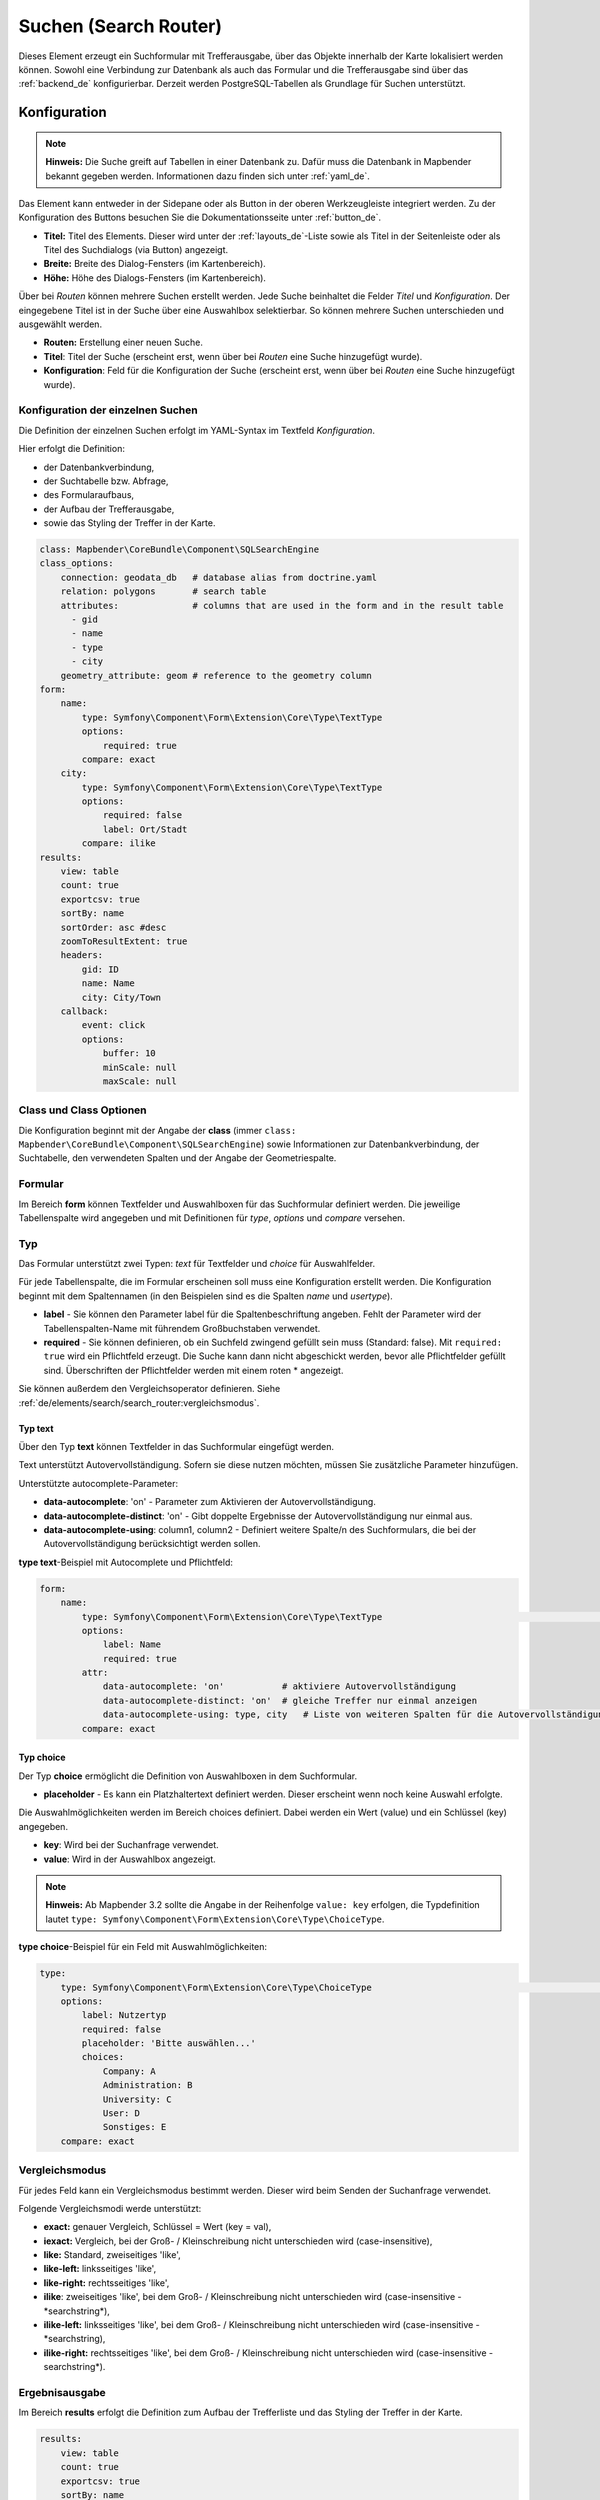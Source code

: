.. _search_router_de:

Suchen (Search Router)
**********************

 .. |mapbender-button-add| image:: ../../../figures/mapbender_button_add.png

Dieses Element erzeugt ein Suchformular mit Trefferausgabe, über das Objekte innerhalb der Karte lokalisiert werden können. Sowohl eine Verbindung zur Datenbank als auch das Formular und die Trefferausgabe sind über das :ref:`backend_de` konfigurierbar. Derzeit werden PostgreSQL-Tabellen als Grundlage für Suchen unterstützt.

.. image:: ../../../figures/de/search_router.png
     :scale: 50


Konfiguration
=============

.. note:: **Hinweis:** Die Suche greift auf Tabellen in einer Datenbank zu. Dafür muss die Datenbank in Mapbender bekannt gegeben werden. Informationen dazu finden sich unter :ref:`yaml_de`.

Das Element kann entweder in der Sidepane oder als Button in der oberen Werkzeugleiste integriert werden. Zu der Konfiguration des Buttons besuchen Sie die Dokumentationsseite unter :ref:`button_de`.


.. image:: ../../../figures/de/search_router_configuration.png
     :scale: 80

* **Titel:** Titel des Elements. Dieser wird unter der :ref:`layouts_de`-Liste sowie als Titel in der Seitenleiste oder als Titel des Suchdialogs (via Button) angezeigt.
* **Breite:** Breite des Dialog-Fensters (im Kartenbereich).
* **Höhe:** Höhe des Dialogs-Fensters (im Kartenbereich).

Über |mapbender-button-add| bei *Routen* können mehrere Suchen erstellt werden. Jede Suche beinhaltet die Felder *Titel* und *Konfiguration*. Der eingegebene Titel ist in der Suche über eine Auswahlbox selektierbar. So können mehrere Suchen unterschieden und ausgewählt werden. 

* **Routen:** Erstellung einer neuen Suche.
* **Titel**: Titel der Suche (erscheint erst, wenn über |mapbender-button-add| bei *Routen* eine Suche hinzugefügt wurde).
* **Konfiguration**: Feld für die Konfiguration der Suche (erscheint erst, wenn über |mapbender-button-add| bei *Routen* eine Suche hinzugefügt wurde).


Konfiguration der einzelnen Suchen
----------------------------------

Die Definition der einzelnen Suchen erfolgt im YAML-Syntax im Textfeld *Konfiguration*. 

Hier erfolgt die Definition:

* der Datenbankverbindung,
* der Suchtabelle bzw. Abfrage,
* des Formularaufbaus,
* der Aufbau der Trefferausgabe,
* sowie das Styling der Treffer in der Karte.


.. code-block:: yaml

    class: Mapbender\CoreBundle\Component\SQLSearchEngine
    class_options:
        connection: geodata_db   # database alias from doctrine.yaml
        relation: polygons       # search table
        attributes:              # columns that are used in the form and in the result table
          - gid
          - name
          - type
          - city
        geometry_attribute: geom # reference to the geometry column
    form:
        name:
            type: Symfony\Component\Form\Extension\Core\Type\TextType
            options:
                required: true
            compare: exact
        city:
            type: Symfony\Component\Form\Extension\Core\Type\TextType
            options:
                required: false
                label: Ort/Stadt
            compare: ilike
    results:
        view: table
        count: true
        exportcsv: true
        sortBy: name
        sortOrder: asc #desc
        zoomToResultExtent: true
        headers:
            gid: ID
            name: Name
            city: City/Town
        callback:
            event: click
            options:
                buffer: 10
                minScale: null
                maxScale: null


Class und Class Optionen
------------------------

Die Konfiguration beginnt mit der Angabe der **class** (immer ``class: Mapbender\CoreBundle\Component\SQLSearchEngine``) sowie Informationen zur Datenbankverbindung, der Suchtabelle, den verwendeten Spalten und der Angabe der Geometriespalte.


Formular
--------

Im Bereich **form** können Textfelder und Auswahlboxen für das Suchformular definiert werden. Die jeweilige Tabellenspalte wird angegeben und mit Definitionen für *type*, *options* und *compare* versehen.


Typ
---

Das Formular unterstützt zwei Typen: *text* für Textfelder und *choice* für Auswahlfelder. 

Für jede Tabellenspalte, die im Formular erscheinen soll muss eine Konfiguration erstellt werden. Die Konfiguration beginnt mit dem Spaltennamen (in den Beispielen sind es die Spalten *name* und *usertype*).

* **label** - Sie können den Parameter label für die Spaltenbeschriftung angeben. Fehlt der Parameter wird der Tabellenspalten-Name mit führendem Großbuchstaben verwendet.

* **required** - Sie können definieren, ob ein Suchfeld zwingend gefüllt sein muss (Standard: false). Mit ``required: true`` wird ein Pflichtfeld erzeugt. Die Suche kann dann nicht abgeschickt werden, bevor alle Pflichtfelder gefüllt sind. Überschriften der Pflichtfelder werden mit einem roten * angezeigt.

Sie können außerdem den Vergleichsoperator definieren. Siehe :ref:`de/elements/search/search_router:vergleichsmodus`.


Typ text
~~~~~~~~

Über den Typ **text** können Textfelder in das Suchformular eingefügt werden.

Text unterstützt Autovervollständigung. Sofern sie diese nutzen möchten, müssen Sie zusätzliche Parameter hinzufügen.

Unterstützte autocomplete-Parameter:

* **data-autocomplete**: 'on' - Parameter zum Aktivieren der Autovervollständigung.
* **data-autocomplete-distinct**: 'on' - Gibt doppelte Ergebnisse der Autovervollständigung nur einmal aus.
* **data-autocomplete-using**: column1, column2 - Definiert weitere Spalte/n des Suchformulars, die bei der Autovervollständigung berücksichtigt werden sollen.


**type text**-Beispiel mit Autocomplete und Pflichtfeld:

.. image:: ../../../figures/de/search_router_text_de.png
     :scale: 80


.. code-block:: yaml

    form:
        name:
	    type: Symfony\Component\Form\Extension\Core\Type\TextType                                                      # input box for text
            options:
                label: Name 
                required: true
            attr:
                data-autocomplete: 'on'           # aktiviere Autovervollständigung
                data-autocomplete-distinct: 'on'  # gleiche Treffer nur einmal anzeigen
                data-autocomplete-using: type, city   # Liste von weiteren Spalten für die Autovervollständigung (kommasepariert)           
            compare: exact                                          


Typ choice
~~~~~~~~~~

Der Typ **choice** ermöglicht die Definition von Auswahlboxen in dem Suchformular.

* **placeholder** - Es kann ein Platzhaltertext definiert werden. Dieser erscheint wenn noch keine Auswahl erfolgte.

Die Auswahlmöglichkeiten werden im Bereich choices definiert. Dabei werden ein Wert (value) und ein Schlüssel (key) angegeben.

* **key**: Wird bei der Suchanfrage verwendet. 
* **value**: Wird in der Auswahlbox angezeigt.

.. note:: **Hinweis:** Ab Mapbender 3.2 sollte die Angabe in der Reihenfolge ``value: key`` erfolgen, die Typdefinition lautet ``type: Symfony\Component\Form\Extension\Core\Type\ChoiceType``.

**type choice**-Beispiel für ein Feld mit Auswahlmöglichkeiten:

.. image:: ../../../figures/de/search_router_choice_de.png
     :scale: 80


.. code-block:: yaml

    type:                                                         
        type: Symfony\Component\Form\Extension\Core\Type\ChoiceType                                                      # box with selection options as dropdown list
        options:
            label: Nutzertyp
            required: false
            placeholder: 'Bitte auswählen...'
            choices:                        
                Company: A
                Administration: B
                University: C
                User: D
                Sonstiges: E
        compare: exact     


Vergleichsmodus
---------------

Für jedes Feld kann ein Vergleichsmodus bestimmt werden. Dieser wird beim Senden der Suchanfrage verwendet. 

Folgende Vergleichsmodi werde unterstützt:

* **exact:** genauer Vergleich, Schlüssel = Wert (key = val),
* **iexact:** Vergleich, bei der Groß- / Kleinschreibung nicht unterschieden wird (case-insensitive),
* **like:** Standard, zweiseitiges 'like',
* **like-left:** linksseitiges 'like',
* **like-right:** rechtsseitiges 'like',
* **ilike**: zweiseitiges 'like', bei dem Groß- / Kleinschreibung nicht unterschieden wird (case-insensitive - \*searchstring\*),
* **ilike-left:** linksseitiges 'like', bei dem Groß- / Kleinschreibung nicht unterschieden wird (case-insensitive - \*searchstring),
* **ilike-right:** rechtsseitiges 'like', bei dem Groß- / Kleinschreibung nicht unterschieden wird (case-insensitive - searchstring\*).


Ergebnisausgabe
---------------

Im Bereich **results** erfolgt die Definition zum Aufbau der Trefferliste und das Styling der Treffer in der Karte.

.. code-block:: yaml

    results:
        view: table
        count: true
        exportcsv: true
        sortBy: name
        sortOrder: asc #desc
        zoomToResultExtent: true
        headers:
            gid: ID
            name: Name
            city: City/Town
        callback:
            event: click
            options:
                buffer: 10
                minScale: null
                maxScale: null

* **view**: Angabe ``table``. Derzeit keine weiteren Optionen.
* **count**: Zeigt die Anzahl der Ergebnisse an (Standard: true).
* **exportcsv**: Erzeugt einen Button, der den Download der Trefferliste als CSV-Datei ermöglicht (Standard: false).
* **sortBy**:  optional. Definition, ob eine Sortierung nach einem Attribut erfolgen soll. Angabe via attributname (Standard: keine Sortierung).
* **sortOrder**: optional. Definition, ob die Sortierung aufsteigend (asc) oder absteigend (desc) erfolgen soll (Standard: asc).
* **zoomToResultExtent**: Definition, ob direkt auf den Bereich der Ergebnisse gezoomt werden soll (Standard: false).
* **headers**: Definition der Ausgabespalten  und Spaltenbeschriftung.
* **callback**: Definition der Aktion beim Klick auf einzelne Treffer.
* **event**: Angabe ``click``. Derzeit keine weiteren Optionen.
* **buffer**: Zoom zum Treffer mit einem definierten Puffer.
* **minScale and maxScale**: Zoom zum Treffer in einem Maßstab zwischen minScale und maxScale.


Styling der Ergebnisse
----------------------

Standardmäßig werden die Ergebnisse in der Karte in dem default-OpenLayers Style angezeigt.

.. image:: ../../../figures/de/search_router_example_colour_orangeblue.png
     :scale: 80

Sie können diese Farbgebung überschreiben, indem Sie eine styleMap-Konfiguration definieren. 

Die Konfiguration beinhaltet drei Stilkonfigurationen:

* **default**: Standardanzeige der Treffer,
* **select**: Anzeige bei Auswahl,
* **temporary**: Anzeige beim Mouseover.

.. code-block:: yaml

    results:
        [...]
        styleMap:
            default:
                strokeColor: '#00ff00'  # Umrandungsfarbe
                strokeOpacity: 1        # 1 - opak (keine Transparenz) 0 - voll transparent
                strokeWidth: 3          # Umrandungsbreite
                fillColor: '#f0f0f0'    # Füllfarbe                
                fillOpacity: 0          # Opazität der Füllung, 0 - voll transparent
                pointRadius: 6          # Größe des Punktsymbols
                label: ${name} - ${gid} # Attribut/e für die Beschriftung oder fester Text
                fontColor: "#ff0000"    # Beschriftungsfarbe
                fontSize: 30px          # Schriftgröße
                fontFamily: 'Arial, Courier New, monospace' # Schriftart
                fontWeight: bold
                labelOutlineColor: '#ffff00' # Schriftumrandungsfarbe
                labelOutlineWidth: 1    # Breite der Umrandung
                labelXOffset: -18       # Versatz X-Achse
                labelYOffset: -18       # Versatz Y-Achse
            select:
                strokeColor: '#0000ff'
                strokeOpacity: 1
                strokeWidth: 4
                fillColor: '#ff00ff'
                fillOpacity: 0.8
                pointRadius: 10
                label: ${name}
            temporary:
               strokeColor: '#0000ff'
               fillColor: '#0000ff'
               fillOpacity: 1


Wird Opacity auf 0 gesetzt (``fillOpacity: 0``), so wird die Fläche nicht gefüllt, sondern transparent dargestellt. In der default-Definition wird lediglich eine grüne Umrandung dargestellt (``strokeColor: '#00ff00'``). 
Die selektierten Objekte in diesem Beispiel werden mit der Farbe Lila gefüllt und sind mit leichter Opazität versehen. Sie verfügen über eine blaue Umrandung. Die temporäre Darstellung beim Mouse-Hover über ein Ergebnis erfolgt in blau. 

.. image:: ../../../figures/de/search_router_example_colour_purplegreen.png
     :scale: 80

Die styleMap-Angaben überschreiben Standardangaben. Daher müssen Sie lediglich die Angaben setzen, die Sie überschreiben möchten. Wenn Sie die Angaben weglassen wird der default-Stil verwendet.

.. note:: Beachten Sie, dass die hexadezimalen Farbwerte in Anführungszeichen angegeben werden müssen, da das #-Zeichen ansonsten als Kommentar interpretiert wird.


Konfigurationsbeispiele
========================

1. Beispiel
-----------

In diesem Beispiel wurde eine Suche für den "Mapbender User"-Layer konfiguriert. Die Suche wurde in die Sidepane über |mapbender-button-add| in der Anwendung unter dem Layouts-Tab hinzugefügt.

.. image:: ../../../figures/de/add_sidepane.png
     :scale: 80

Der Konfigurationsdialog zu diesem Konfigurationsbeispiel sieht wie folgt aus:

.. image:: ../../../figures/de/search_router_example_dialog.png
     :scale: 80

Der Elementitel (*Titel*) lautet Suchen, er wird in der Sidepane angezeigt. Da das Element in der Sidepane eingebunden wird und nicht als Button, wurde bei Dialog kein Haken gesetzt. Der *Timeout factor* wurde auf 2 gestellt. In den Feldern *Breite* und *Höhe* stehen zwar Werte, diese werden in der Anwendung jedoch nicht übergeben, da das Element in der Sidepane konfiguriert wird und diese die Werte nicht beachtet. Es wurde über |mapbender-button-add| bei *Routen* eine Suche eingebunden, die die Bezeichnung (*Titel*) Mapbender User trägt. In *Konfiguration* wurde die yaml-Konfiguration des Elements eingefügt. Vollständig lautet diese:

.. code-block:: yaml

  class: Mapbender\CoreBundle\Component\SQLSearchEngine
  class_options:
    connection: geodata_db                                              # die Datenbank, auf die das Element zugreift
    relation: mapbender_user                                            # die Tabelle, auf die das Element zugreift
    attributes:                                                         # entspricht den Tabellenspalten in der Datenbank, die angesprochen werden sollen
      - gid
      - orga
      - town
      - usertype
    geometry_attribute: the_geom                                        # Definition der Geometrie Spalte
  form:                                                                 # ab hier beginnt die Konfiguration des Formulars
    orga:                                                               # Feld für die Suche nach dem Namen des Mapbender Users
      type: Symfony\Component\Form\Extension\Core\Type\TextType
      options:
        required: false                                                 # kein Pflichtfeld
        label: 'Mapbender User'                                         # Überschrift über dem Feld
        attr:                                                           # zusätzlich definierbare Attribute
          data-autocomplete: 'on'                                       # automatische Vervollständigung des eingetippten Suchbegriffs
          data-autocomplete-distinct: 'on'
      compare: ilike                                                    # Vergleichsmodus
    town:                                                               # Feld für die Suche nach der Stadt
      type: Symfony\Component\Form\Extension\Core\Type\TextType
      options:
        required: false                                                 # kein Pflichtfeld
        label: Stadt                                                    # Überschrift über dem Feld
        attr:
          data-autocomplete: 'on'
          data-autocomplete-distinct: 'on'
      compare: ilike
    usertype:                                                           # Feld für die Suche nach dem Nutzertyp
      type: Symfony\Component\Form\Extension\Core\Type\ChoiceType
      options:
        placeholder: 'Bitte auswählen...'                               # Text, der angezeigt wird, bevor etwas ausgewählt wurde
        choices:                                                        # die Auswahlmöglichkeiten; werden wie folgt angegeben: "Eintrag in der Spalte der Datenbank": "Angezeiger Name in der Dropdown-Liste"
          1: Company
          2: Administration
          3: University
          4: User
        required: false                                                 # kein Pflichtfeld
        label: Nutzertyp                                                # Überschrift über dem Feld
      compare: exact                                                    # Vergleichsmodus
  results:                                                              # Konfiguration der Ergebnisanzeige
    view: table                                                         # Tabelle ausgeben
    count: true                                                         # Anzahl der Ergebnisse anzeigen
    headers:                                                            # Titel der Spalte; werden wie folgt angegeben: Spaltenname in der Datenbank: Bezeichnung der Spalte in der Suchausgabe der Anwendung
      gid: ID
      orga: 'Mapbender User'
      town: Stadt
    callback:
      event: click                                                      # bei Klicken wird das Element selektiert
      options:
        buffer: 10
        minScale: null
        maxScale: 10000
    styleMap:                                                           # Styling der Punkte in der Karte
      default:                                                          # Styling aller angezeigten Punkte
        strokeColor: '#003366'
        strokeOpacity: 1
        fillColor: '#3366cc'
        fillOpacity: 0.5
      select:                                                           # Styling des selektierten Objekts
        strokeColor: '#330000'
        strokeOpacity: 1
        fillColor: '#800000'
        fillOpacity: 0.5
      temporary:
        strokeColor: '#0000ff'
        fillColor: '#0000ff'
        fillOpacity: 1


Auf dieser Abbildung wird gezeigt, welche Auswirkungen die vorgenommenen Konfigurationen in der yaml-Definition auf das Suchformular haben:

.. image:: ../../../figures/de/search_router_example_search_description.png
     :scale: 80

Dargestellt ist der Ausschnitt der yaml-Definiton, der das Formular konfiguriert. Tabellenspalten *orga*, *town* und *usertype* werden im Formular verwendet und sind jeweils als die Felder *Mapbender User*, *Stadt* und *Nutzertyp* eingebunden. *Mapbender User* und *Stadt* sind jeweils vom Typ Text. *Nutzertyp* gibt hingegen Auswahlmöglichkeiten in Form einer Dropdown-Liste vor. 

Eine vollständig ausgefüllte Suche nach dem Mapbender User WhereGroup, in der Stadt Bonn, des Nutzertyps Company und deren Ergebnis sieht wie folgt aus:

.. image:: ../../../figures/de/search_router_example_search_WG.png
     :scale: 80

Auf dieser Abbildung wird gezeigt, welche Auswirkungen die vorgenommenen Konfigurationen in der yaml-Definition auf die Anzeige der Ergebnisse haben:

.. image:: ../../../figures/de/search_router_example_results_description.png
     :scale: 80

Auf dieser Abbildung ist lediglich die Konfiguration der Ergebnisse angezeigt. Die Anzahl der Ergebnisse wird aufgrund von `count: true` angezeigt. Anschließend werden die Spaltentitel unter *headers* definiert. Hier wird zuerst die Bezeichnung der Spalte in der Tabelle angegeben, sodass definiert wird, auf welche Tabellenspalte sich die Ergebnisanzeige bezieht. Nach dem Doppelpunkt wird angegeben, welcher Titel in der Anwendung angezeigt werden soll.

Im Block *styleMap* wird das Styling der Punkte vorgenommen. Der Block *default* bezieht sieht dabei auf alle Punkte und der Block *select* nur auf das ausgewählte Objekt.

Da keines dieser Felder ein Pflichtfeld ist, kann die Suchabfrage auch nur mithilfe eines Feldes erfolgen.


2. Beispiel
-----------

Das folgende Beispiel baut auf dem Deutschen Geographischen Namenskatalog im Maßstab 1:250.000 des `Bundesamtes für Kartographie und Geodäsie <http://www.geodatenzentrum.de/geodaten/gdz_rahmen.gdz_div?gdz_spr=deu&gdz_akt_zeile=5&gdz_anz_zeile=1&gdz_unt_zeile=20>`_ auf. Die Daten wurden in die Tabelle ``gn250_p`` der Datenbank ``gisdb`` kopiert und eignen sich gut für eine Ortssuche. Die Daten haben viele verschiedene Spalten, u.a.:

- **id**: Die ID des Datensatzes,
- **name**: Der Name des Datensatzes,
- **kreis**: Der Landkreis (nicht für jeden Datensatz vorhanden),
- **oba_wert**: Die Art des Features (z.B. Bahnhof, Museum, etc.).


Beispiel einer Suchkonfiguration im ``Konfiguration`` Bereich:

.. code-block:: yaml

    class: Mapbender\CoreBundle\Component\SQLSearchEngine
    class_options:
      connection: geodata_db
      relation: gn250_p
      attributes:
        - id
        - name
        - kreis
        - oba_wert
      geometry_attribute: geom
    form:
      name:
        type: Symfony\Component\Form\Extension\Core\Type\TextType
        options:
          required: true
        compare: ilike
    results:
      view: table
      count: true
      exportcsv: true
      sortBy: name
      sortOrder: asc
      zoomToResultExtent: true
      headers:
        id: ID
        name: Name
        kreis: Landkreis
        oba_wert: Art
      callback:
        event: click
        options:
          buffer: 10
          minScale: 500
          maxScale: 2500



YAML-Definition 
---------------

Diese Vorlage kann genutzt werden, um das Element in einer YAML-Anwendung einzubinden.

.. code-block:: yaml

   target: map                                          # ID des Kartenelements
   asDialog: true                                       # true, Erebniswiedergabe in einem Dialogfeld
   timeoutFactor:  3                                    # Timeout-Faktor (multipliziert mit autcomplete Verzögerung) um die Autovervollständigung zu verhindern, nachdem eine Suche gestartet wurde
   height: 500                                          # Höhe des Dialogs
   width: 700                                           # Breite des Dialogs
   routes:                                              # Sammlung von Suchrouten
       demo_polygon:                                    # für Maschinen lesbarer Name
      class: Mapbender\CoreBundle\Component\SQLSearchEngine  #  Suchmaschine, die verwendet werden soll
      class_options:                                    # Diese werden an die Suchmaschine weitergegeben
          connection: geodata_db                        # search_db, DBAL Verbindungsname, der benutzt werden soll, benutzen Sie ~ für default
          relation: polygons                            # Verbindungsauswahl, Unterabfragen können verwendet werden
          attributes: 
              - gid                                     # Liste von Spalten auswählen, expressions are possible
              - name 
              - type
              - city
          geometry_attribute: geom                      # Name der Geometriesplate, die genutzt werden soll. Achtung: Projektion muss mit Projektion des map-Elements übereinstimmen
      form:                                             # Einstellungen für das Suchformular
          name:                                         # Feldname, Spaltenname der genutzt werden soll 
              type: Symfony\Component\Form\Extension\Core\Type\TextType    # Eingabefeld, normalerweise Text oder Zahlen
              options:                                  # Einstellungen für das Eingabefeld
                  required: false                       # HTML5 benötigte Attribute
                  label: Name                           # benutzerdefinierte Beschriftung eingeben, sonst wird die Beschriftung von dem Feldnamen abgeleitet
                  attr:                                 # HTML5 benötigte Attribute
                      data-autocomplete: on             # Attribut, um Autovervollständigung zu aktivieren
                      data-autocomplete-distinct: on    # Attribut, dass Autovervollständigung aktiviert aber unterscheiden lässt
                      data-autocomplete-using: type     # komma separierte Liste von anderen Eingabefeldern, in denen WHERE Angaben für die Autovervollständigung gemacht werden                
              compare: ilike                            # Siehe unten für weitere Vergleichsformen
          city:
              type: Symfony\Component\Form\Extension\Core\Type\TextType
              options:
                  required: false
                  label: Ort/Stadt
              compare: ilike
          type:
              type: Symfony\Component\Form\Extension\Core\Type\ChoiceType 
              options:
                  placeholder: 'Bitte auswählen...'
                  required: false
                  choices:
                      A Company: A
                      B Administration: B
                      C University: C
                      D User: D
                      E Somthing else: E
      results:
          view: table                                   # Ansicht der Ergebnisse, Ausgabe z.B. als Tabelle
          count: true                                   # Anzahl der Treffer anzeigen
          exportcsv: true
          headers:                                      # Bezeichnung der Tabellenüberschriften und der entsprechenden Ergebnisspalten
              gid: ID                                   # Spaltenname -> Überschrift
              name: Name
              type: Type
              city: Ort/Stadt
          callback:                                     # Was beim Klick und Mauszeiger halten passiert
              event: click                              # Ergebnisliste (click oder mouseover)
              options:
                  buffer: 10                            # Puffert die Geometrieergebnise (Karteneinheiten) vor dem Zoomen
                  minScale: ~                           # Maßstabsbegrenzung beim Zoomen, ~ für keine Begrenzung
                  maxScale: ~
          styleMap:
              default:
                  strokeColor: '#00ff00'
                  strokeOpacity: 1
                  fillOpacity: 0
              select:
                  strokeColor: '#ff0000'
                  fillColor: '#ff0000'
                  fillOpacity: 0.4
              temporary:
                  strokeColor: '#0000ff'
                  fillColor: '#0000ff'
                  fillOpacity: 1



